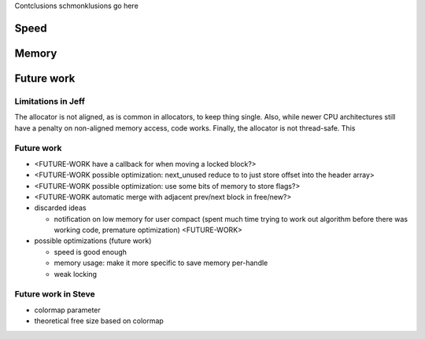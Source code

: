 Contclusions schmonklusions go here

Speed
==========

Memory
==========

Future work
===========
Limitations in Jeff
~~~~~~~~~~~~~~~~~~~~~~~
The allocator is not aligned, as is common in allocators, to keep thing single. Also, while newer CPU architectures
still have a penalty on non-aligned memory access, code works. Finally, the allocator is not thread-safe. This 

Future work
~~~~~~~~~~~~

- <FUTURE-WORK have a callback for when moving a locked block?>
- <FUTURE-WORK possible optimization: next_unused reduce to to just store offset into the header array>
- <FUTURE-WORK possible optimization: use some bits of memory to store flags?>
- <FUTURE-WORK automatic merge with adjacent prev/next block in free/new?>
- discarded ideas

  + notification on low memory for user compact (spent much time trying to work out algorithm before there was working
    code, premature optimization) <FUTURE-WORK>

- possible optimizations (future work)

  + speed is good enough
  + memory usage: make it more specific to save memory per-handle
  + weak locking

Future work in Steve
~~~~~~~~~~~~~~~~~~~~~
* colormap parameter
* theoretical free size based on colormap

